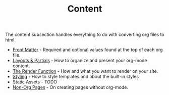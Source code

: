 #+TITLE: Content
#+FIRN_ORDER: 2

The content subsection handles everything to do with converting org files to html.

- [[file:front-matter.org][Front Matter]] - Required and optional values found at the top of each org file.
- [[file:layout.org][Layouts & Partials]] - How to organize and present your org-mode content.
- [[file:the-render-function.org][The Render Function]] - How and what you want to render on your site.
- [[file:styling.org][Styling]] - How to style templates and about the built-in styles
- Static Assets - TODO
- [[file:pages.org][Non-Org Pages]] - On creating pages without org-mode.
